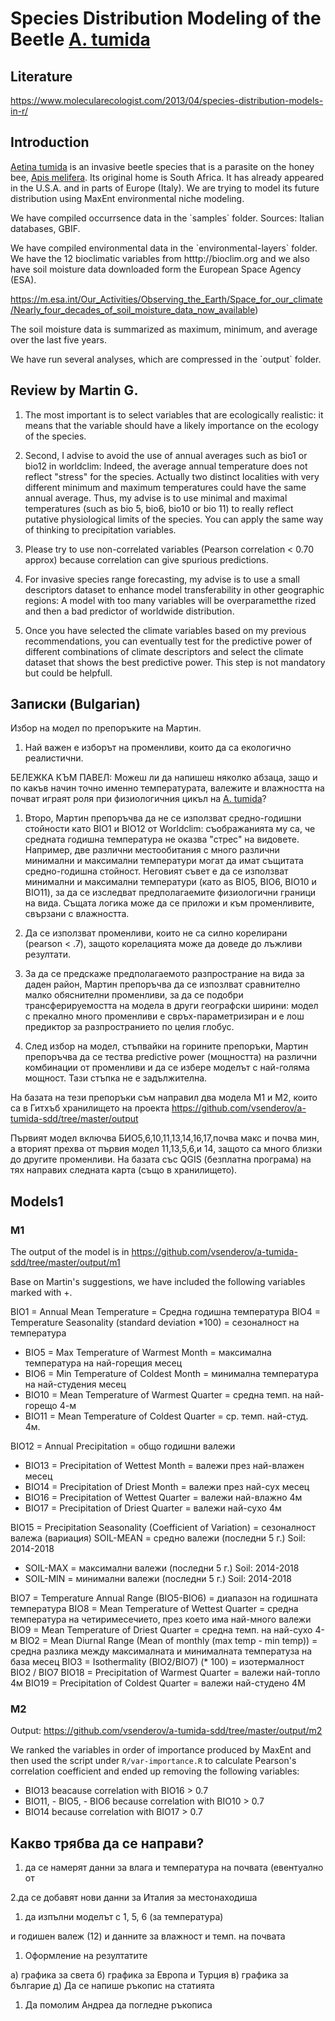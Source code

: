 * Species Distribution Modeling of the Beetle _A. tumida_

** Literature

https://www.molecularecologist.com/2013/04/species-distribution-models-in-r/

** Introduction

_Aetina tumida_ is an invasive beetle species that is a parasite on the honey bee, _Apis melifera_. Its original home is South Africa. It has already appeared in the U.S.A. and in parts of Europe (Italy). We are trying to model its future distribution using MaxEnt environmental niche modeling.

We have compiled occurrsence data in the `samples` folder. Sources: Italian databases, GBIF.

We have compiled environmental data in the `environmental-layers` folder. We have the 12 bioclimatic variables from htttp://bioclim.org and we also have soil moisture data downloaded form the European Space Agency (ESA).

https://m.esa.int/Our_Activities/Observing_the_Earth/Space_for_our_climate/Nearly_four_decades_of_soil_moisture_data_now_available)

The soil moisture data is summarized as maximum, minimum, and average over the last five years.

We have run several analyses, which are compressed in the `output` folder.

** Review by Martin G.

1) The most important is to select variables that are ecologically realistic: it means that the variable should have a likely importance on the ecology of the species.
   
2) Second, I advise to avoid the use of annual averages such as bio1 or bio12 in worldclim: Indeed, the average annual temperature does not reflect "stress" for the species. Actually two distinct localities with very different minimum and maximum temperatures could have the same annual average. Thus, my advise is to use minimal and maximal temperatures (such as bio 5, bio6, bio10 or bio 11) to really reflect putative physiological limits of the species. You can apply the same way of thinking to precipitation variables.

3) Please try to use non-correlated variables (Pearson correlation < 0.70 approx) because correlation can give spurious predictions.

4) For invasive species range forecasting, my advise is to use a small descriptors dataset to enhance model transferability in other geographic regions: A model with too many variables will be overparametthe rized and then a bad predictor of worldwide distribution.

5) Once you have selected the climate variables based on my previous recommendations, you can eventually test for the predictive power of different combinations of climate descriptors and select the climate dataset that shows the best predictive power. This step is not mandatory but could be helpfull. 

** Записки (Bulgarian)

Избор на модел по препоръките на Мартин.

1) Най важен е изборът на променливи, които да са екологично реалистични.

БЕЛЕЖКА КЪМ ПАВЕЛ: Можеш ли да напишеш няколко абзаца, защо и по какъв начин точно именно температурата, валежите и влажността на почват играят роля при физиологичния цикъл на _A. tumida_?

1) Второ, Мартин препоръчва да не се използват средно-годишни стойности като BIO1 и BIO12 от Worldclim: съображанията му са, че средната годишна температура не оказва "стрес" на видовете. Например, две различни местообитания с много различни минимални и максимални температури могат да имат същитата средно-годишна стойност. Неговият съвет е да се използват минимални и максимални температури (като as BIO5, BIO6, BIO10 и BIO11), за да се изследват предполагаемите физиологични граници на вида. Същата логика може да се приложи и към променливите, свързани с влажността.

2) Да се използват променливи, които не са силно корелирани (pearson < .7), защото корелацията може да доведе до лъжливи резултати.

3) За да се предскаже предполагаемото разпространие на вида за даден район, Мартин препоръчва да се изпозлват сравнително малко обяснителни променливи, за да се подобри трансферируемостта на модела в други географски ширини: модел с прекално много променливи е свръх-параметризиран и е лош предиктор за разпространието по целия глобус.

4) След избор на модел, стъпвайки на горините препоръки, Мартин препоръчва да се тества predictive power (мощността) на различни комбинации от променливи и да се избере моделът с най-голяма мощност. Тази стъпка не е задължителна.

На базата на тези препоръки съм направил два модела M1 и M2, които са в Гитхъб хранилището на проекта
https://github.com/vsenderov/a-tumida-sdd/tree/master/output

Първият модел включва БИО5,6,10,11,13,14,16,17,почва макс и почва мин, а вторият прехва от първия модел 11,13,5,6,и 14, защото са много близки до другите променливи. На базата със QGIS (безплатна програма) на тях направих следната карта (също в хранилището).

** Models1

*** M1 

The output of the model is in https://github.com/vsenderov/a-tumida-sdd/tree/master/output/m1

Base on Martin's suggestions, we have included the following variables marked with +.

BIO1    = Annual Mean Temperature = Средна годишна температура
BIO4    = Temperature Seasonality (standard deviation *100) = сезоналност на температура 
+ BIO5  = Max Temperature of Warmest Month = максимална температура на най-горещия месец
+ BIO6  = Min Temperature of Coldest Month = минимална температура на най-студения месец
+ BIO10 = Mean Temperature of Warmest Quarter = средна темп. на най-горещо 4-м
+ BIO11 = Mean Temperature of Coldest Quarter = ср. темп. най-студ. 4м.
BIO12   = Annual Precipitation = общо годишни валежи
+ BIO13  = Precipitation of Wettest Month = валежи през най-влажен месец
+ BIO14  = Precipitation of Driest Month = валежи през най-сух месец
+ BIO16  = Precipitation of Wettest Quarter = валежи най-влажно 4м
+ BIO17 = Precipitation of Driest Quarter = валежи най-сухо 4м
BIO15 = Precipitation Seasonality (Coefficient of Variation) = сезоналност валежа (вариация)
SOIL-MEAN = средно  валежи (последни 5 г.) Soil: 2014-2018
+ SOIL-MAX  = максимални валежи (последни 5 г.) Soil: 2014-2018
+ SOIL-MIN  = минимални валежи  (последни 5 г.) Soil: 2014-2018
BIO7 = Temperature Annual Range (BIO5-BIO6) = диапазон на годишната температура 
BIO8 = Mean Temperature of Wettest Quarter = средна температура на четиримесечието, през което има най-много валежи
BIO9 = Mean Temperature of Driest Quarter = средна темп. на най-сухо 4-м
BIO2 = Mean Diurnal Range (Mean of monthly (max temp - min temp)) = средна разлика между максималната и минималната температуза на база месец
BIO3 = Isothermality (BIO2/BIO7) (* 100) = изотермалност BIO2 / BIO7
BIO18 = Precipitation of Warmest Quarter = валежи най-топло 4м
BIO19 = Precipitation of Coldest Quarter = валежи най-студено 4М


*** M2

Output: https://github.com/vsenderov/a-tumida-sdd/tree/master/output/m2

We ranked the variables in order of importance produced by MaxEnt and then used the script under =R/var-importance.R= to calculate Pearson's correlation coefficient and ended up removing the following variables:

- BIO13 beacause correlation with BIO16 > 0.7
- BIO11, - BIO5, - BIO6 because correlation with BIO10 > 0.7
- BIO14 because correlation with BIO17 > 0.7


** Какво трябва да се направи?

1. да се намерят данни за влага и температура на почвата (евентуално от 
2.да се добавят нови данни за Италия за местонаходиша

3. да изпълни моделът с
 1, 5, 6 (за температура)
и годишен валеж (12)
и данните за влажност и темп. на почвата

4. Оформление на резултатите
а) графика за света
б) графика за Европа и Турция
в) графика за българие
д) Да се напише ръкопис на статията

5. Да помолим Андреа да погледне ръкописа





